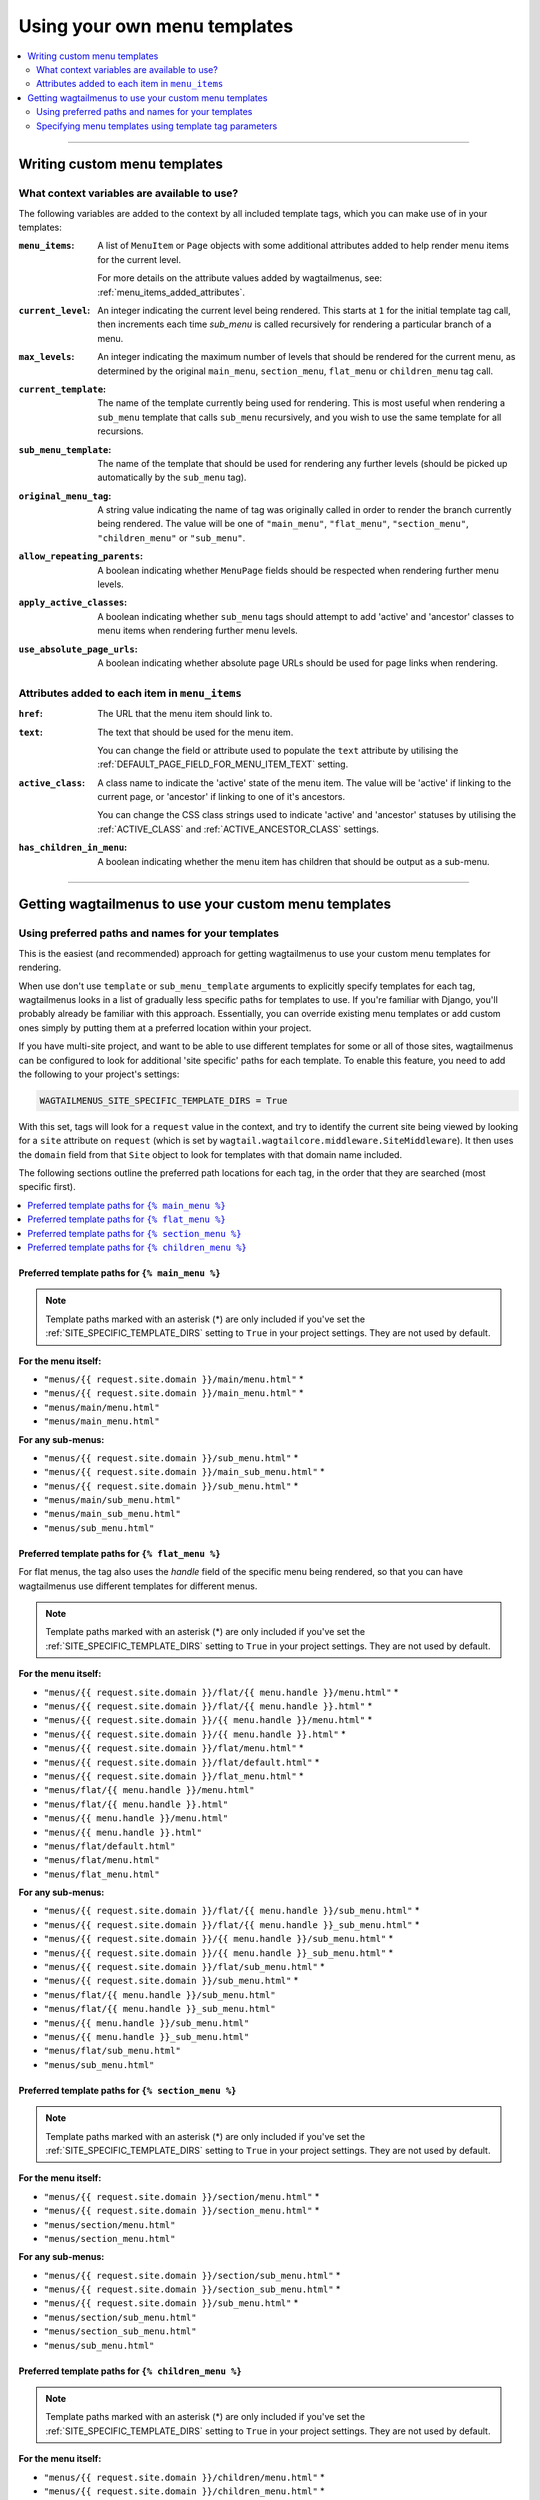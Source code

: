 
.. _custom_templates:

=============================
Using your own menu templates
=============================

.. contents::
    :local:
    :depth: 2

-----

Writing custom menu templates
=============================

.. _template_context_variables:

What context variables are available to use?
--------------------------------------------

The following variables are added to the context by all included template tags, which you can make use of in your templates:

:``menu_items``: 
    A list of ``MenuItem`` or ``Page`` objects with some additional attributes
    added to help render menu items for the current level. 

    For more details on the attribute values added by wagtailmenus, see:
    :ref:`menu_items_added_attributes`.

:``current_level``: 
    An integer indicating the current level being rendered. This starts at
    ``1`` for the initial template tag call, then increments each time 
    `sub_menu` is called recursively for rendering a particular branch of a
    menu. 

:``max_levels``: 
    An integer indicating the maximum number of levels that should be rendered
    for the current menu, as determined by the original ``main_menu``,
    ``section_menu``, ``flat_menu`` or ``children_menu`` tag call.

:``current_template``: 
    The name of the template currently being used for rendering. This is most 
    useful when rendering a ``sub_menu`` template that calls ``sub_menu`` 
    recursively, and you wish to use the same template for all recursions.

:``sub_menu_template``: 
    The name of the template that should be used for rendering any further 
    levels (should be picked up automatically by the ``sub_menu`` tag).

:``original_menu_tag``: 
    A string value indicating the name of tag was originally called in order to
    render the branch currently being rendered. The value will be one of 
    ``"main_menu"``, ``"flat_menu"``, ``"section_menu"``, ``"children_menu"``
    or ``"sub_menu"``.

:``allow_repeating_parents``: 
    A boolean indicating whether ``MenuPage`` fields should be respected when
    rendering further menu levels.

:``apply_active_classes``: 
    A boolean indicating whether ``sub_menu`` 
    tags should attempt to add  'active' and 'ancestor' classes to menu items
    when rendering further menu levels.

:``use_absolute_page_urls``: 
    A boolean indicating whether absolute page URLs should be used for page
    links when rendering.


.. _menu_items_added_attributes:

Attributes added to each item in ``menu_items`` 
-----------------------------------------------

:``href``: 
    The URL that the menu item should link to.

:``text``:
    The text that should be used for the menu item.

    You can change the field or attribute used to populate the ``text``
    attribute by utilising the :ref:`DEFAULT_PAGE_FIELD_FOR_MENU_ITEM_TEXT`
    setting.

:``active_class``: 
    A class name to indicate the 'active' state of the menu item. The value
    will be 'active' if linking to the current page, or 'ancestor' if linking
    to one of it's ancestors.

    You can change the CSS class strings used to indicate 'active' and 
    'ancestor' statuses by utilising the :ref:`ACTIVE_CLASS` and
    :ref:`ACTIVE_ANCESTOR_CLASS` settings.

:``has_children_in_menu``: 
    A boolean indicating whether the menu item has children that should be
    output as a sub-menu.

-----

Getting wagtailmenus to use your custom menu templates
======================================================


.. _custom_templates_auto:

Using preferred paths and names for your templates 
--------------------------------------------------

This is the easiest (and recommended) approach for getting wagtailmenus to use your custom menu templates for rendering.

When use don't use ``template`` or ``sub_menu_template`` arguments to explicitly specify templates for each tag, wagtailmenus looks in a list of gradually less specific paths for templates to use. If you're familiar with Django, you'll probably already be familiar with this approach. Essentially, you can override existing menu templates or add custom ones simply by putting them at a preferred location within your project.

If you have multi-site project, and want to be able to use different templates for some or all of those sites, wagtailmenus can be configured to look for additional 'site specific' paths for each template. To enable this feature, you need to add the following to your project's settings:

.. code-block:: python

    WAGTAILMENUS_SITE_SPECIFIC_TEMPLATE_DIRS = True

With this set, tags will look for a ``request`` value in the context, and try to identify the current site being viewed by looking for a ``site`` attribute on ``request`` (which is set by ``wagtail.wagtailcore.middleware.SiteMiddleware``). It then uses the ``domain`` field from that ``Site`` object to look for templates with that domain name included.

The following sections outline the preferred path locations for each tag, in the order that they are searched (most specific first).

.. contents::
    :local:
    :depth: 1


.. _custom_templates_main_menu:

Preferred template paths for ``{% main_menu %}``
~~~~~~~~~~~~~~~~~~~~~~~~~~~~~~~~~~~~~~~~~~~~~~~~

.. NOTE::
    Template paths marked with an asterisk (*) are only included if you've set the :ref:`SITE_SPECIFIC_TEMPLATE_DIRS` setting to ``True`` in your project settings. They are not used by default.

**For the menu itself:**

- ``"menus/{{ request.site.domain }}/main/menu.html"`` *
- ``"menus/{{ request.site.domain }}/main_menu.html"`` *
- ``"menus/main/menu.html"``
- ``"menus/main_menu.html"``

**For any sub-menus:**

- ``"menus/{{ request.site.domain }}/sub_menu.html"`` *
- ``"menus/{{ request.site.domain }}/main_sub_menu.html"`` *
- ``"menus/{{ request.site.domain }}/sub_menu.html"`` *
- ``"menus/main/sub_menu.html"``
- ``"menus/main_sub_menu.html"``
- ``"menus/sub_menu.html"``


.. _custom_templates_flat_menu:

Preferred template paths for ``{% flat_menu %}`` 
~~~~~~~~~~~~~~~~~~~~~~~~~~~~~~~~~~~~~~~~~~~~~~~~

For flat menus, the tag also uses the `handle` field of the specific menu being rendered, so that you can have wagtailmenus use different templates for different menus.

.. NOTE::
    Template paths marked with an asterisk (*) are only included if you've set the :ref:`SITE_SPECIFIC_TEMPLATE_DIRS` setting to ``True`` in your project settings. They are not used by default.

**For the menu itself:**

- ``"menus/{{ request.site.domain }}/flat/{{ menu.handle }}/menu.html"`` *
- ``"menus/{{ request.site.domain }}/flat/{{ menu.handle }}.html"`` *
- ``"menus/{{ request.site.domain }}/{{ menu.handle }}/menu.html"`` *
- ``"menus/{{ request.site.domain }}/{{ menu.handle }}.html"`` *
- ``"menus/{{ request.site.domain }}/flat/menu.html"`` *
- ``"menus/{{ request.site.domain }}/flat/default.html"`` *
- ``"menus/{{ request.site.domain }}/flat_menu.html"`` *
- ``"menus/flat/{{ menu.handle }}/menu.html"``
- ``"menus/flat/{{ menu.handle }}.html"``
- ``"menus/{{ menu.handle }}/menu.html"``
- ``"menus/{{ menu.handle }}.html"``
- ``"menus/flat/default.html"``
- ``"menus/flat/menu.html"``
- ``"menus/flat_menu.html"``

**For any sub-menus:**

- ``"menus/{{ request.site.domain }}/flat/{{ menu.handle }}/sub_menu.html"`` *
- ``"menus/{{ request.site.domain }}/flat/{{ menu.handle }}_sub_menu.html"`` *
- ``"menus/{{ request.site.domain }}/{{ menu.handle }}/sub_menu.html"`` *
- ``"menus/{{ request.site.domain }}/{{ menu.handle }}_sub_menu.html"`` *
- ``"menus/{{ request.site.domain }}/flat/sub_menu.html"`` *
- ``"menus/{{ request.site.domain }}/sub_menu.html"`` *
- ``"menus/flat/{{ menu.handle }}/sub_menu.html"``
- ``"menus/flat/{{ menu.handle }}_sub_menu.html"``
- ``"menus/{{ menu.handle }}/sub_menu.html"``
- ``"menus/{{ menu.handle }}_sub_menu.html"``
- ``"menus/flat/sub_menu.html"``
- ``"menus/sub_menu.html"``


.. _custom_templates_section_menu:

Preferred template paths for ``{% section_menu %}`` 
~~~~~~~~~~~~~~~~~~~~~~~~~~~~~~~~~~~~~~~~~~~~~~~~~~~

.. NOTE::
    Template paths marked with an asterisk (*) are only included if you've set the :ref:`SITE_SPECIFIC_TEMPLATE_DIRS` setting to ``True`` in your project settings. They are not used by default.

**For the menu itself:**

- ``"menus/{{ request.site.domain }}/section/menu.html"`` *
- ``"menus/{{ request.site.domain }}/section_menu.html"`` *
- ``"menus/section/menu.html"``
- ``"menus/section_menu.html"``

**For any sub-menus:**

- ``"menus/{{ request.site.domain }}/section/sub_menu.html"`` *
- ``"menus/{{ request.site.domain }}/section_sub_menu.html"`` *
- ``"menus/{{ request.site.domain }}/sub_menu.html"`` *
- ``"menus/section/sub_menu.html"``
- ``"menus/section_sub_menu.html"``
- ``"menus/sub_menu.html"``


.. _custom_templates_children_menu:

Preferred template paths for ``{% children_menu %}`` 
~~~~~~~~~~~~~~~~~~~~~~~~~~~~~~~~~~~~~~~~~~~~~~~~~~~~

.. NOTE::
    Template paths marked with an asterisk (*) are only included if you've set the :ref:`SITE_SPECIFIC_TEMPLATE_DIRS` setting to ``True`` in your project settings. They are not used by default.

**For the menu itself:**

- ``"menus/{{ request.site.domain }}/children/menu.html"`` *
- ``"menus/{{ request.site.domain }}/children_menu.html"`` *
- ``"menus/children/menu.html"``
- ``"menus/children_menu.html"``

**For any sub-menus:**

- ``"menus/{{ request.site.domain }}/children/sub_menu.html"`` *
- ``"menus/{{ request.site.domain }}/children_sub_menu.html"`` *
- ``"menus/{{ request.site.domain }}/sub_menu.html"`` *
- ``"menus/children/sub_menu.html"``
- ``"menus/children_sub_menu.html"``
- ``"menus/sub_menu.html"``


.. _custom_templates_specify:

Specifying menu templates using template tag parameters
-------------------------------------------------------

All template tags included in wagtailmenus support ``template`` and ``sub_menu_template`` arguments to allow you to explicitly override the templates used during rendering. 

For example, if you had created the following templates in your project's root 'templates' directory:

- ``"templates/custom_menus/main_menu.html"``
- ``"templates/custom_menus/main_menu_sub_menu.html"``

You could make :ref:`main_menu` use those templates for rendering by specifying them in your template, like so:

.. code-block:: html

    {% main_menu max_levels=2 template="custom_menus/main_menu.html" sub_menu_template="templates/custom_menus/main_menu_sub_menu.html" %}

Or you could just override one or the other (you don't have to override both). e.g:

.. code-block:: html

    {# Just override the template for the top-level #}
    {% main_menu max_levels=2 template="custom_menus/main_menu.html" %}

    {# Just override the template used for sub-menus #}
    {% main_menu max_levels=2 sub_menu_template="custom_menus/main_menu.html" %}
